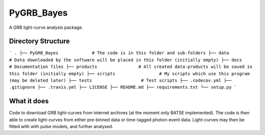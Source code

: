 =====
PyGRB_Bayes
=====
A GRB light-curve analysis package.





Directory Structure
--------

```
.
├── PyGRB_Bayes             # The code is in this folder and sub-folders
├── data                    # Data downloaded by the software will be placed in this folder (initially empty)
├── docs                    # Documentation files
├── products                # All created data-products will be saved in this folder (initially empty)
├── scripts                 # My scripts which use this program (may be deleted later)
├── tests                   # Test scripts
├── .codecov.yml            
├── .gitignore               
├── .travis.yml             
├── LICENSE                 
├── README.md
├── requirements.txt
└── setup.py
```



What it does
--------
Code to download GRB light-curves from internet archives (at the moment only 
BATSE implemented). The code is then able to create light-curves from either pre-binned data or time-tagged photon-event data. Light-curves may then be fitted with with pulse models, and further analysed.
